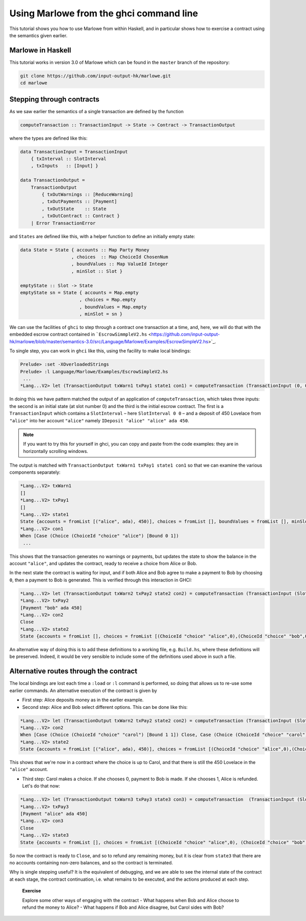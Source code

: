 .. _using-marlowe:

Using Marlowe from the ghci command line
========================================

This tutorial shows you how to use Marlowe from within Haskell, and in
particular shows how to exercise a contract using the semantics given
earlier.

Marlowe in Haskell
------------------

This tutorial works in version 3.0 of Marlowe which can be found in the
``master`` branch of the repository:

.. code:: bash

   git clone https://github.com/input-output-hk/marlowe.git
   cd marlowe

Stepping through contracts
--------------------------

As we saw earlier the semantics of a single transaction are defined by
the function

.. code:: haskell

   computeTransaction :: TransactionInput -> State -> Contract -> TransactionOutput

where the types are defined like this:

.. code:: haskell

   data TransactionInput = TransactionInput
       { txInterval :: SlotInterval
       , txInputs   :: [Input] }

   data TransactionOutput =
       TransactionOutput
           { txOutWarnings :: [ReduceWarning]
           , txOutPayments :: [Payment]
           , txOutState    :: State
           , txOutContract :: Contract }
       | Error TransactionError

and ``States`` are defined like this, with a helper function to define
an initially empty state:

.. code:: haskell

   data State = State { accounts :: Map Party Money
                      , choices  :: Map ChoiceId ChosenNum
                      , boundValues :: Map ValueId Integer
                      , minSlot :: Slot }

   emptyState :: Slot -> State
   emptyState sn = State { accounts = Map.empty
                         , choices = Map.empty
                         , boundValues = Map.empty
                         , minSlot = sn }

We can use the facilities of ``ghci`` to step through a contract one
transaction at a time, and, here, we will do that with the embedded
escrow contract contained in
```EscrowSimmpleV2.hs`` <https://github.com/input-output-hk/marlowe/blob/master/semantics-3.0/src/Language/Marlowe/Examples/EscrowSimpleV2.hs>`_.

To single step, you can work in ``ghci`` like this, using the facility
to make local bindings:

.. code:: haskell

   Prelude> :set -XOverloadedStrings
   Prelude> :l Language/Marlowe/Examples/EscrowSimpleV2.hs
    ...
   *Lang...V2> let (TransactionOutput txWarn1 txPay1 state1 con1) = computeTransaction (TransactionInput (0, 0) [IDeposit "alice" "alice" ada 450]) (emptyState 0) contract

In doing this we have pattern matched the output of an application of
``computeTransaction``, which takes three inputs: the second is an
initial state (at slot number 0) and the third is the initial escrow
contract. The first is a ``TransactionInput`` which contains a
``SlotInterval`` – here ``SlotInterval 0 0`` – and a deposit of 450
Lovelace from ``"alice"`` into her account ``"alice"`` namely
``IDeposit "alice" "alice" ada 450``.

.. note::

   If you want to try this for yourself in ghci, you can copy and paste
   from the code examples: they are in horizontally scrolling windows.

The output is matched with
``TransactionOutput txWarn1 txPay1 state1 con1`` so that we can examine
the various components separately:

.. code:: haskell

   *Lang...V2> txWarn1
   []
   *Lang...V2> txPay1
   []
   *Lang...V2> state1
   State {accounts = fromList [("alice", ada), 450)], choices = fromList [], boundValues = fromList [], minSlot = 0}
   *Lang...V2> con1
   When [Case (Choice (ChoiceId "choice" "alice") [Bound 0 1])
    ...

This shows that the transaction generates no warnings or payments, but
updates the state to show the balance in the account ``"alice"``, and
updates the contract, ready to receive a choice from Alice or Bob.

In the next state the contract is waiting for input, and if both Alice
and Bob agree to make a payment to Bob by choosing ``0``, then a payment
to Bob is generated. This is verified through this interaction in GHCI:

.. code:: haskell

   *Lang...V2> let (TransactionOutput txWarn2 txPay2 state2 con2) = computeTransaction (TransactionInput (SlotInterval 0 0) [IChoice (ChoiceId "choice" "alice") 0, IChoice (ChoiceId "choice" "bob") 0]) state1 con1
   *Lang...V2> txPay2
   [Payment "bob" ada 450]
   *Lang...V2> con2
   Close
   *Lang...V2> state2
   State {accounts = fromList [], choices = fromList [(ChoiceId "choice" "alice",0),(ChoiceId "choice" "bob",0)], boundValues = fromList [], minSlot = 0}

An alternative way of doing this is to add these definitions to a
working file, e.g. ``Build.hs``, where these definitions will be
preserved. Indeed, it would be very sensible to include some of the
definitions used above in such a file.

Alternative routes through the contract
---------------------------------------

The local bindings are lost each time a ``:load`` or ``:l`` command is
performed, so doing that allows us to re-use some earlier commands. An
alternative execution of the contract is given by

-  First step: Alice deposits money as in the earlier example.

-  Second step: Alice and Bob select different options. This can be done
   like this:

.. code:: haskell

   *Lang...V2> let (TransactionOutput txWarn2 txPay2 state2 con2) = computeTransaction (TransactionInput (SlotInterval 0 0) [IChoice (ChoiceId "choice" "alice") 0, IChoice (ChoiceId "choice" "bob") 1]) state1 con1
   *Lang...V2> con2
   When [Case (Choice (ChoiceId "choice" "carol") [Bound 1 1]) Close, Case (Choice (ChoiceId "choice" "carol") [Bound 0 0]) (Pay "alice" (Party "bob") ada (Constant 450) Close)] 100 Close
   *Lang...V2> state2
   State {accounts = fromList [("alice", ada), 450)], choices = fromList [(ChoiceId "choice" "alice",0),(ChoiceId "choice" "bob",1)], boundValues = fromList [] , minSlot = 0}

This shows that we're now in a contract where the choice is up to Carol,
and that there is still the 450 Lovelace in the ``"alice"`` account.

-  Third step: Carol makes a choice. If she chooses 0, payment to Bob is
   made. If she chooses 1, Alice is refunded. Let's do that now:

.. code:: haskell

   *Lang...V2> let (TransactionOutput txWarn3 txPay3 state3 con3) = computeTransaction  (TransactionInput (SlotInterval 0 0) [IChoice (ChoiceId "choice" "carol") 1]) state2 con2
   *Lang...V2> txPay3
   [Payment "alice" ada 450]
   *Lang...V2> con3
   Close
   *Lang...V2> state3
   State {accounts = fromList [], choices = fromList [(ChoiceId "choice" "alice",0), (ChoiceId "choice" "bob",1),(ChoiceId "choice" "carol",1)], boundValues = fromList [], minSlot = 0}

So now the contract is ready to ``Close``, and so to refund any
remaining money, but it is clear from ``state3`` that there are no
accounts containing non-zero balances, and so the contract is
terminated.

Why is single stepping useful? It is the equivalent of debugging, and we
are able to see the internal state of the contract at each stage, the
contract continuation, i.e. what remains to be executed, and the actions
produced at each step.

   **Exercise**

   Explore some other ways of engaging with the contract - What happens
   when Bob and Alice choose to refund the money to Alice? - What
   happens if Bob and Alice disagree, but Carol sides with Bob?
